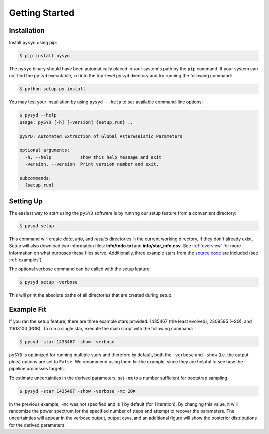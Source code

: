 .. _quickstart:

Getting Started
###############

.. _installation:

Installation
************

Install ``pysyd`` using pip:

.. code-block:: bash

    $ pip install pysyd

The ``pysyd`` binary should have been automatically placed in your system's path by the
``pip`` command. If your system can not find the ``pysyd`` executable, ``cd`` into the 
top-level ``pysyd`` directory and try running the following command:

.. code-block:: bash

    $ python setup.py install

You may test your installation by using ``pysyd --help`` to see available command-line options:

.. code-block:: bash
		
    $ pysyd --help
    usage: pySYD [-h] [-version] {setup,run} ...

    pySYD: Automated Extraction of Global Asteroseismic Parameters

    optional arguments:
      -h, --help           show this help message and exit
      -version, --version  Print version number and exit.

    subcommands:
      {setup,run}


Setting Up
**********

The easiest way to start using the ``pySYD`` software is by running our setup feature
from a convenient directory:

.. code-block:: bash

    $ pysyd setup

This command will create `data`, `info`, and `results` directories in the current working 
directory, if they don't already exist. Setup will also download two information files: 
**info/todo.txt** and **info/star_info.csv**. See :ref:`overview` for more information on 
what purposes these files serve. Additionally, three example stars 
from the `source code <https://github.com/ashleychontos/pySYD>`_ are included (see :ref:`examples`).

The optional verbose command can be called with the setup feature:

.. code-block:: bash

    $ pysyd setup -verbose

This will print the absolute paths of all directories that are created during setup.



Example Fit
***********

If you ran the setup feature, there are three example stars provided: 1435467 (the least evolved), 
2309595 (~SG), and 11618103 (RGB). To run a single star, execute the main script with the following command:

.. code-block:: bash

    $ pysyd -star 1435467 -show -verbose

``pySYD`` is optimized for running multiple stars and therefore by default, both the ``-verbose`` and ``-show`` 
(i.e. the output plots) options are set to ``False``. We recommend using them for the example, since they are helpful to see how 
the pipeline processes targets.

To estimate uncertainties in the derived parameters, set ``-mc`` to a number sufficient for bootstrap sampling.

.. code-block:: bash

    $ pysyd -star 1435467 -show -verbose -mc 200

In the previous example, ``-mc`` was not specified and is 1 by default (for 1 iteration). By changing this 
value, it will randomize the power spectrum for the specified number of steps and attempt to recover the parameters. 
The uncertainties will appear in the verbose output, output csvs, and an additional figure will show 
the posterior distributions for the derived parameters.

